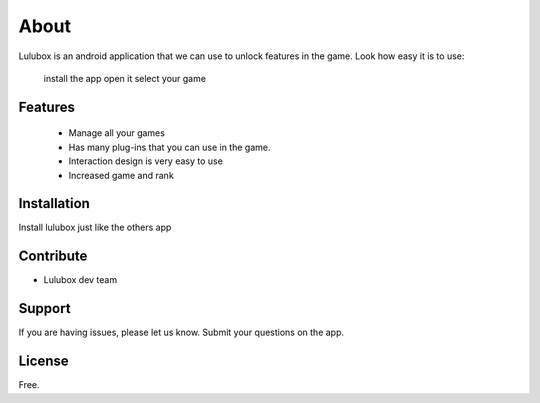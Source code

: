 
About
========

Lulubox is an android application that we can use to unlock features in the game.
Look how easy it is to use:

    install the app
    open it
    select your game

Features
--------

 - Manage all your games
 - Has many plug-ins that you can use in the game.
 - Interaction design is very easy to use
 - Increased game and rank

Installation
------------

Install lulubox just like the others app

Contribute
----------

- Lulubox dev team

Support
-------

If you are having issues, please let us know.
Submit your questions on the app.

License
-------

Free.
